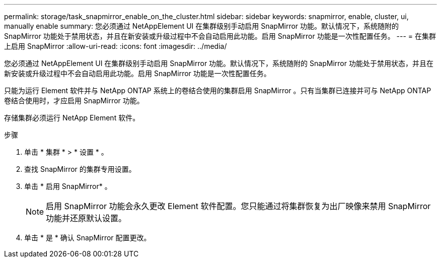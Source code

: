 ---
permalink: storage/task_snapmirror_enable_on_the_cluster.html 
sidebar: sidebar 
keywords: snapmirror, enable, cluster, ui, manually enable 
summary: 您必须通过 NetAppElement UI 在集群级别手动启用 SnapMirror 功能。默认情况下，系统随附的 SnapMirror 功能处于禁用状态，并且在新安装或升级过程中不会自动启用此功能。启用 SnapMirror 功能是一次性配置任务。 
---
= 在集群上启用 SnapMirror
:allow-uri-read: 
:icons: font
:imagesdir: ../media/


[role="lead"]
您必须通过 NetAppElement UI 在集群级别手动启用 SnapMirror 功能。默认情况下，系统随附的 SnapMirror 功能处于禁用状态，并且在新安装或升级过程中不会自动启用此功能。启用 SnapMirror 功能是一次性配置任务。

只能为运行 Element 软件并与 NetApp ONTAP 系统上的卷结合使用的集群启用 SnapMirror 。只有当集群已连接并可与 NetApp ONTAP 卷结合使用时，才应启用 SnapMirror 功能。

存储集群必须运行 NetApp Element 软件。

.步骤
. 单击 * 集群 * > * 设置 * 。
. 查找 SnapMirror 的集群专用设置。
. 单击 * 启用 SnapMirror* 。
+

NOTE: 启用 SnapMirror 功能会永久更改 Element 软件配置。您只能通过将集群恢复为出厂映像来禁用 SnapMirror 功能并还原默认设置。

. 单击 * 是 * 确认 SnapMirror 配置更改。


